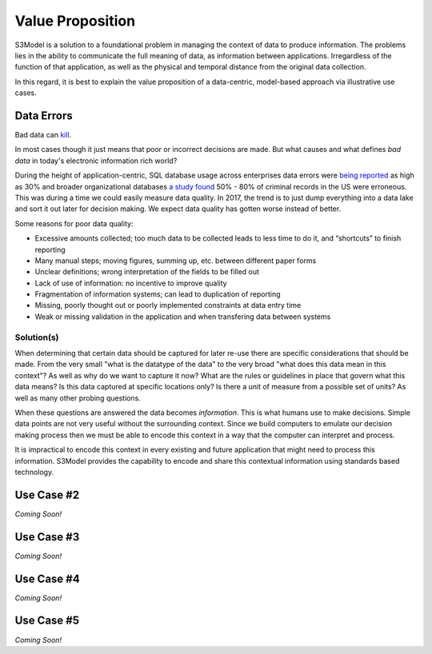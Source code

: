 =================
Value Proposition
=================

S3Model is a solution to a foundational problem in managing the context of data to produce information. The problems lies in the ability to communicate the full meaning of data, as information between applications. Irregardless of the function of that application, as well as the physical and temporal distance from the original data collection. 

In this regard, it is best to explain the value proposition of a data-centric, model-based approach via illustrative use cases. 


Data Errors
===========

Bad data can `kill <http://www.schwabweb.de/Publikationen/z29.pdf>`_.

In most cases though it just means that poor or incorrect decisions are made. But what causes and what defines *bad data* in today's electronic information rich world? 

During the height of application-centric, SQL database usage across enterprises data errors were `being reported <https://goo.gl/qTVGvJ>`_ as high as 30% and broader organizational databases `a study found <https://goo.gl/WSaUPk>`_ 50% - 80% of criminal records in the US were erroneous. This was during a time we could easily measure data quality. In 2017, the trend is to just dump everything into a data lake and sort it out later for decision making. We expect data quality has gotten worse instead of better.

Some reasons for poor data quality:

- Excessive amounts collected; too much data to be collected leads to less time to do it, and “shortcuts” to finish reporting

- Many manual steps; moving figures, summing up, etc. between different paper forms

- Unclear definitions; wrong interpretation of the fields to be filled out

- Lack of use of information: no incentive to improve quality

- Fragmentation of information systems; can lead to duplication of reporting

- Missing, poorly thought out or poorly implemented constraints at data entry time

- Weak or missing validation in the application and when transfering data between systems



Solution(s)
-----------
When determining that certain data should be captured for later re-use there are specific considerations that should be made. From the very small "what is the datatype of the data" to the very broad "what does this data mean in this context"? As well as why do we want to capture it now? What are the rules or guidelines in place that govern what this data means? Is this data captured at specific locations only? Is there a unit of measure from a possible set of units? As well as many other probing questions.

When these questions are answered the data becomes *information*. This is what humans use to make decisions. Simple data points are not very useful without the surrounding context. Since we build computers to emulate our decision making process then we must be able to encode this context in a way that the computer can interpret and process. 

It is impractical to encode this context in every existing and future application that might need to process this information. S3Model provides the capability to encode and share this contextual information using standards based technology.  



Use Case #2
===========

*Coming Soon!*



Use Case #3
===========

*Coming Soon!*



Use Case #4
===========

*Coming Soon!*



Use Case #5
===========

*Coming Soon!*

